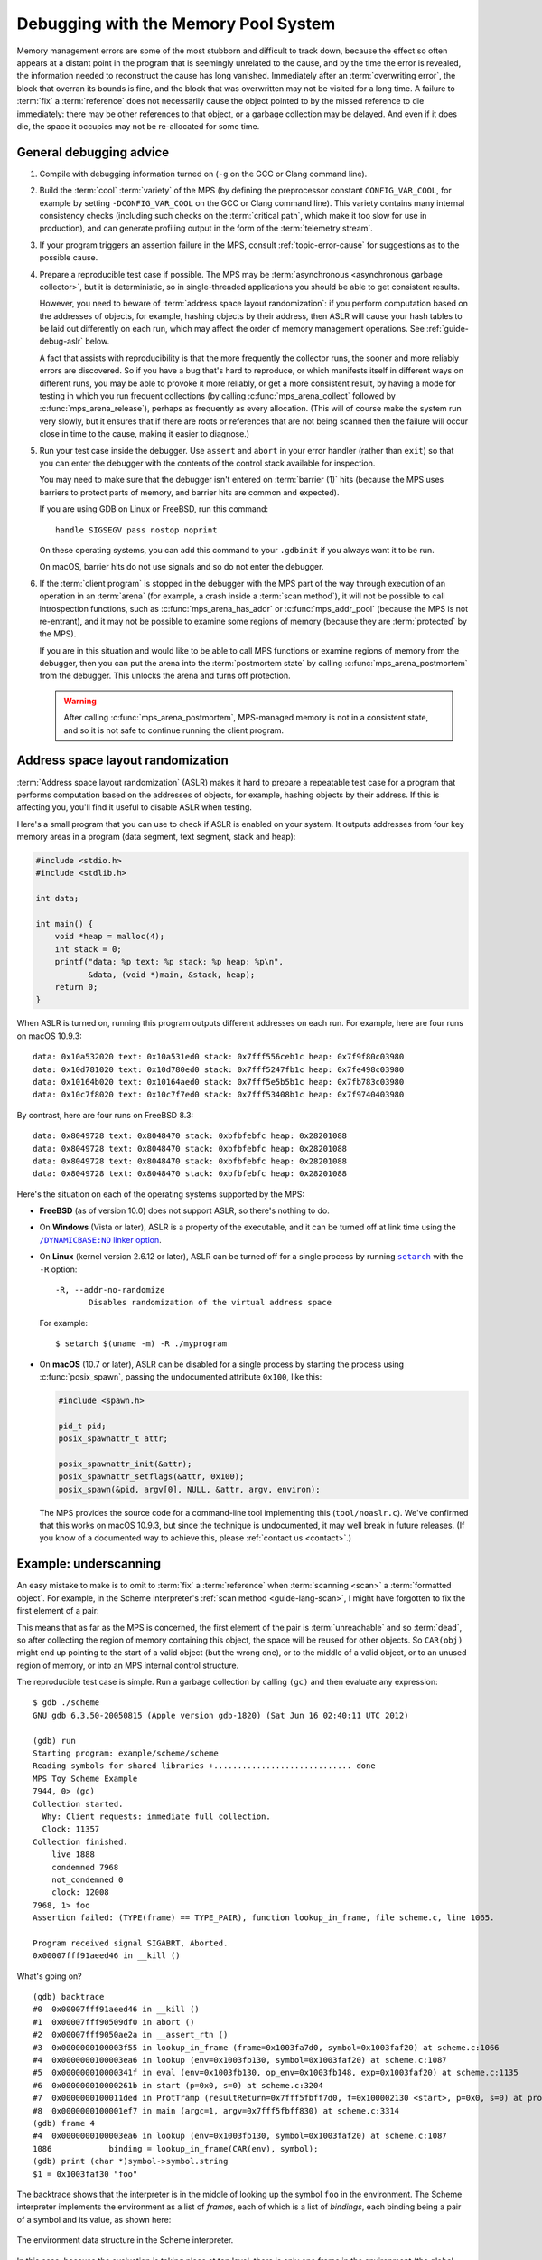 .. highlight:: none

.. index::
   single: debugging

.. _guide-debug:

Debugging with the Memory Pool System
=====================================

Memory management errors are some of the most stubborn and difficult
to track down, because the effect so often appears at a distant point
in the program that is seemingly unrelated to the cause, and by the
time the error is revealed, the information needed to reconstruct the
cause has long vanished. Immediately after an :term:`overwriting
error`, the block that overran its bounds is fine, and the block that
was overwritten may not be visited for a long time. A failure to
:term:`fix` a :term:`reference` does not necessarily cause the object
pointed to by the missed reference to die immediately: there may be
other references to that object, or a garbage collection may be
delayed. And even if it does die, the space it occupies may not be
re-allocated for some time.


.. _guide-debug-advice:

General debugging advice
------------------------

#. Compile with debugging information turned on (``-g`` on the GCC or
   Clang command line).

#. .. index::
      single: cool variety
      single: variety; cool

   Build the :term:`cool` :term:`variety` of the MPS (by defining the
   preprocessor constant ``CONFIG_VAR_COOL``, for example by setting
   ``-DCONFIG_VAR_COOL`` on the GCC or Clang command line). This
   variety contains many internal consistency checks (including such
   checks on the :term:`critical path`, which make it too slow for use
   in production), and can generate profiling output in the form of
   the :term:`telemetry stream`.

#. If your program triggers an assertion failure in the MPS, consult
   :ref:`topic-error-cause` for suggestions as to the possible cause.

#. Prepare a reproducible test case if possible. The MPS may be
   :term:`asynchronous <asynchronous garbage collector>`, but it is
   deterministic, so in single-threaded applications you should be
   able to get consistent results.

   However, you need to beware of :term:`address space layout
   randomization`: if you perform computation based on the addresses
   of objects, for example, hashing objects by their address, then
   ASLR will cause your hash tables to be laid out differently on each
   run, which may affect the order of memory management operations.
   See :ref:`guide-debug-aslr` below.

   A fact that assists with reproducibility is that the more
   frequently the collector runs, the sooner and more reliably errors
   are discovered. So if you have a bug that's hard to reproduce, or
   which manifests itself in different ways on different runs, you may
   be able to provoke it more reliably, or get a more consistent
   result, by having a mode for testing in which you run frequent
   collections (by calling :c:func:`mps_arena_collect` followed by
   :c:func:`mps_arena_release`), perhaps as frequently as every
   allocation. (This will of course make the system run very slowly,
   but it ensures that if there are roots or references that are not
   being scanned then the failure will occur close in time to the cause,
   making it easier to diagnose.)

#. .. index::
      single: debugger
      single: abort
      single: barrier; handling in debugger

   Run your test case inside the debugger. Use ``assert`` and
   ``abort`` in your error handler (rather than ``exit``) so that you
   can enter the debugger with the contents of the control stack
   available for inspection.

   You may need to make sure that the debugger isn't entered on
   :term:`barrier (1)` hits (because the MPS uses barriers to protect
   parts of memory, and barrier hits are common and expected).

   If you are using GDB on Linux or FreeBSD, run this command::

        handle SIGSEGV pass nostop noprint

   On these operating systems, you can add this command to your
   ``.gdbinit`` if you always want it to be run.

   On macOS, barrier hits do not use signals and so do not enter the
   debugger.

#. .. index::
       single: postmortem debugging
       single: postmortem state

   If the :term:`client program` is stopped in the debugger with the
   MPS part of the way through execution of an operation in an
   :term:`arena` (for example, a crash inside a :term:`scan method`),
   it will not be possible to call introspection functions, such as
   :c:func:`mps_arena_has_addr` or :c:func:`mps_addr_pool` (because
   the MPS is not re-entrant), and it may not be possible to examine
   some regions of memory (because they are :term:`protected` by the
   MPS).

   If you are in this situation and would like to be able to call MPS
   functions or examine regions of memory from the debugger, then you
   can put the arena into the :term:`postmortem state` by calling
   :c:func:`mps_arena_postmortem` from the debugger. This unlocks the
   arena and turns off protection.

   .. warning:: 

       After calling :c:func:`mps_arena_postmortem`, MPS-managed
       memory is not in a consistent state, and so it is not safe to
       continue running the client program.


.. index::
      single: ASLR
      single: address space layout randomization

.. _guide-debug-aslr:

Address space layout randomization
----------------------------------

:term:`Address space layout randomization` (ASLR) makes it hard to
prepare a repeatable test case for a program that performs computation
based on the addresses of objects, for example, hashing objects by
their address. If this is affecting you, you'll find it useful to
disable ASLR when testing.

Here's a small program that you can use to check if ASLR is enabled on
your system. It outputs addresses from four key memory areas in a
program (data segment, text segment, stack and heap):

.. code-block:: c

    #include <stdio.h>
    #include <stdlib.h>

    int data;

    int main() {
        void *heap = malloc(4);
        int stack = 0;
        printf("data: %p text: %p stack: %p heap: %p\n",
               &data, (void *)main, &stack, heap);
        return 0;
    }

When ASLR is turned on, running this program outputs different
addresses on each run. For example, here are four runs on macOS
10.9.3::

    data: 0x10a532020 text: 0x10a531ed0 stack: 0x7fff556ceb1c heap: 0x7f9f80c03980
    data: 0x10d781020 text: 0x10d780ed0 stack: 0x7fff5247fb1c heap: 0x7fe498c03980
    data: 0x10164b020 text: 0x10164aed0 stack: 0x7fff5e5b5b1c heap: 0x7fb783c03980
    data: 0x10c7f8020 text: 0x10c7f7ed0 stack: 0x7fff53408b1c heap: 0x7f9740403980

By contrast, here are four runs on FreeBSD 8.3::

    data: 0x8049728 text: 0x8048470 stack: 0xbfbfebfc heap: 0x28201088
    data: 0x8049728 text: 0x8048470 stack: 0xbfbfebfc heap: 0x28201088
    data: 0x8049728 text: 0x8048470 stack: 0xbfbfebfc heap: 0x28201088
    data: 0x8049728 text: 0x8048470 stack: 0xbfbfebfc heap: 0x28201088

Here's the situation on each of the operating systems supported by the MPS:

* **FreeBSD** (as of version 10.0) does not support ASLR, so there's
  nothing to do.

* On **Windows** (Vista or later), ASLR is a property of the
  executable, and it can be turned off at link time using the
  |DYNAMICBASE|_.

  .. |DYNAMICBASE| replace:: ``/DYNAMICBASE:NO`` linker option
  .. _DYNAMICBASE: http://msdn.microsoft.com/en-us/library/bb384887.aspx

* On **Linux** (kernel version 2.6.12 or later), ASLR can be turned
  off for a single process by running |setarch|_ with the ``-R``
  option::

      -R, --addr-no-randomize
             Disables randomization of the virtual address space

  .. |setarch| replace:: ``setarch``
  .. _setarch: http://man7.org/linux/man-pages/man8/setarch.8.html

  For example::

      $ setarch $(uname -m) -R ./myprogram

* On **macOS** (10.7 or later), ASLR can be disabled for a single
  process by starting the process using :c:func:`posix_spawn`, passing
  the undocumented attribute ``0x100``, like this:

  .. code-block:: c

      #include <spawn.h>

      pid_t pid;
      posix_spawnattr_t attr;

      posix_spawnattr_init(&attr);
      posix_spawnattr_setflags(&attr, 0x100);
      posix_spawn(&pid, argv[0], NULL, &attr, argv, environ);

  The MPS provides the source code for a command-line tool
  implementing this (``tool/noaslr.c``). We've confirmed that this
  works on macOS 10.9.3, but since the technique is undocumented, it
  may well break in future releases. (If you know of a documented way
  to achieve this, please :ref:`contact us <contact>`.)


.. index::
   single: underscanning
   single: bug; underscanning

.. _guide-debug-underscanning:

Example: underscanning
----------------------

An easy mistake to make is to omit to :term:`fix` a :term:`reference`
when :term:`scanning <scan>` a :term:`formatted object`. For example,
in the Scheme interpreter's :ref:`scan method <guide-lang-scan>`, I
might have forgotten to fix the first element of a pair:

.. code-block:: c
    :emphasize-lines: 2

    case TYPE_PAIR:
      /* oops, forgot: FIX(CAR(obj)); */
      FIX(CDR(obj));
      base = (char *)base + ALIGN_OBJ(sizeof(pair_s));
      break;

This means that as far as the MPS is concerned, the first element of
the pair is :term:`unreachable` and so :term:`dead`, so after
collecting the region of memory containing this object, the space will
be reused for other objects. So ``CAR(obj)`` might end up pointing to
the start of a valid object (but the wrong one), or to the middle of a
valid object, or to an unused region of memory, or into an MPS
internal control structure.

The reproducible test case is simple. Run a garbage collection by
calling ``(gc)`` and then evaluate any expression::

    $ gdb ./scheme
    GNU gdb 6.3.50-20050815 (Apple version gdb-1820) (Sat Jun 16 02:40:11 UTC 2012)

    (gdb) run
    Starting program: example/scheme/scheme 
    Reading symbols for shared libraries +............................. done
    MPS Toy Scheme Example
    7944, 0> (gc)
    Collection started.
      Why: Client requests: immediate full collection.
      Clock: 11357
    Collection finished.
        live 1888
        condemned 7968
        not_condemned 0
        clock: 12008
    7968, 1> foo
    Assertion failed: (TYPE(frame) == TYPE_PAIR), function lookup_in_frame, file scheme.c, line 1065.

    Program received signal SIGABRT, Aborted.
    0x00007fff91aeed46 in __kill ()

What's going on? ::

    (gdb) backtrace
    #0  0x00007fff91aeed46 in __kill ()
    #1  0x00007fff90509df0 in abort ()
    #2  0x00007fff9050ae2a in __assert_rtn ()
    #3  0x0000000100003f55 in lookup_in_frame (frame=0x1003fa7d0, symbol=0x1003faf20) at scheme.c:1066
    #4  0x0000000100003ea6 in lookup (env=0x1003fb130, symbol=0x1003faf20) at scheme.c:1087
    #5  0x000000010000341f in eval (env=0x1003fb130, op_env=0x1003fb148, exp=0x1003faf20) at scheme.c:1135
    #6  0x000000010000261b in start (p=0x0, s=0) at scheme.c:3204
    #7  0x0000000100011ded in ProtTramp (resultReturn=0x7fff5fbff7d0, f=0x100002130 <start>, p=0x0, s=0) at protix.c:132
    #8  0x0000000100001ef7 in main (argc=1, argv=0x7fff5fbff830) at scheme.c:3314
    (gdb) frame 4
    #4  0x0000000100003ea6 in lookup (env=0x1003fb130, symbol=0x1003faf20) at scheme.c:1087
    1086            binding = lookup_in_frame(CAR(env), symbol);
    (gdb) print (char *)symbol->symbol.string
    $1 = 0x1003faf30 "foo"

The backtrace shows that the interpreter is in the middle of looking
up the symbol ``foo`` in the environment. The Scheme interpreter
implements the environment as a list of *frames*, each of which is a
list of *bindings*, each binding being a pair of a symbol and its
value, as shown here:

.. figure:: ../diagrams/scheme-env.svg
    :align: center
    :alt: Diagram: The environment data structure in the Scheme interpreter.

    The environment data structure in the Scheme interpreter.

In this case, because the evaluation is taking place at top level,
there is only one frame in the environment (the global frame). And
it's this frame that's corrupt:

.. code-block:: none
    :emphasize-lines: 10

    (gdb) frame 3
    #3  0x0000000100003f55 in lookup_in_frame (frame=0x1003fa7d0, symbol=0x1003faf20) at scheme.c:1066
    1066            assert(TYPE(frame) == TYPE_PAIR);
    (gdb) list
    1061         */
    1062        
    1063        static obj_t lookup_in_frame(obj_t frame, obj_t symbol)
    1064        {
    1065          while(frame != obj_empty) {
    1066            assert(TYPE(frame) == TYPE_PAIR);
    1067            assert(TYPE(CAR(frame)) == TYPE_PAIR);
    1068            assert(TYPE(CAAR(frame)) == TYPE_SYMBOL);
    1069            if(CAAR(frame) == symbol)
    1070              return CAR(frame);
    (gdb) print frame->type.type
    $2 = 13

The number 13 is the value ``TYPE_PAD``. So instead of the expected
pair, ``frame`` points to a :term:`padding object`.

You might guess at this point that the frame had not been fixed, and
since you know that the frame is referenced by the ``car`` of the
first pair in the environment, that's the suspect reference. But in a
more complex situation this might not yet be clear. In such a
situation it can be useful to look at the sequence of events leading
up to the detection of the error. See :ref:`topic-telemetry`.


.. index::
   single: bug; allocating with wrong size

.. _guide-debug-size:

Example: allocating with wrong size
-----------------------------------

Here's another kind of mistake: an off-by-one error in ``make_string``
leading to the allocation of string objects with the wrong size:

.. code-block:: c
    :emphasize-lines: 5

    static obj_t make_string(size_t length, char *string)
    {
      obj_t obj;
      mps_addr_t addr;
      size_t size = ALIGN_OBJ(offsetof(string_s, string) + length/* oops, forgot: +1 */);
      do {
        mps_res_t res = mps_reserve(&addr, obj_ap, size);
        if (res != MPS_RES_OK) error("out of memory in make_string");
        obj = addr;
        obj->string.type = TYPE_STRING;
        obj->string.length = length;
        if (string) memcpy(obj->string.string, string, length+1);
        else memset(obj->string.string, 0, length+1);
      } while(!mps_commit(obj_ap, addr, size));
      total += size;
      return obj;
    }

Here's a test case that exercises this bug:

.. code-block:: scheme

    (define (church n f a) (if (eqv? n 0) a (church (- n 1) f (f a))))
    (church 1000 (lambda (s) (string-append s "x")) "")

And here's how it shows up in the debugger:

.. code-block:: none
    :emphasize-lines: 47

    $ gdb ./scheme
    GNU gdb 6.3.50-20050815 (Apple version gdb-1820) (Sat Jun 16 02:40:11 UTC 2012)
    [...]
    (gdb) run < test.scm
    Starting program: example/scheme/scheme < test.scm
    Reading symbols for shared libraries +............................. done
    MPS Toy Scheme Example
    [...]
    9960, 0> church
    Assertion failed: (0), function obj_skip, file scheme.c, line 2940.
    10816, 0> 
    Program received signal SIGABRT, Aborted.
    0x00007fff91aeed46 in __kill ()
    (gdb) backtrace
    #0  0x00007fff91aeed46 in __kill ()
    #1  0x00007fff90509df0 in abort ()
    #2  0x00007fff9050ae2a in __assert_rtn ()
    #3  0x00000001000014e3 in obj_skip (base=0x1003f9b88) at scheme.c:2940
    #4  0x0000000100068050 in amcScanNailedOnce (totalReturn=0x7fff5fbfef2c, moreReturn=0x7fff5fbfef28, ss=0x7fff5fbff0a0, pool=0x1003fe278, seg=0x1003fe928, amc=0x1003fe278) at poolamc.c:1485
    #5  0x0000000100067ca1 in amcScanNailed (totalReturn=0x7fff5fbff174, ss=0x7fff5fbff0a0, pool=0x1003fe278, seg=0x1003fe928, amc=0x1003fe278) at poolamc.c:1522
    #6  0x000000010006631f in AMCScan (totalReturn=0x7fff5fbff174, ss=0x7fff5fbff0a0, pool=0x1003fe278, seg=0x1003fe928) at poolamc.c:1595
    #7  0x000000010002686d in PoolScan (totalReturn=0x7fff5fbff174, ss=0x7fff5fbff0a0, pool=0x1003fe278, seg=0x1003fe928) at pool.c:405
    #8  0x0000000100074106 in traceScanSegRes (ts=1, rank=1, arena=0x10012a000, seg=0x1003fe928) at trace.c:1162
    #9  0x000000010002b399 in traceScanSeg (ts=1, rank=1, arena=0x10012a000, seg=0x1003fe928) at trace.c:1222
    #10 0x000000010002d020 in TraceQuantum (trace=0x10012a5a0) at trace.c:1833
    #11 0x000000010001f2d2 in TracePoll (globals=0x10012a000) at trace.c:1981
    #12 0x000000010000d75f in ArenaPoll (globals=0x10012a000) at global.c:684
    #13 0x000000010000ea40 in mps_ap_fill (p_o=0x7fff5fbff3e0, mps_ap=0x1003fe820, size=208) at mpsi.c:961
    #14 0x000000010000447d in make_string (length=190, string=0x0) at scheme.c:468
    #15 0x0000000100008ca2 in entry_string_append (env=0x1003cbe38, op_env=0x1003cbe50, operator=0x1003fad48, operands=0x1003f9af8) at scheme.c:2562
    #16 0x0000000100002fe4 in eval (env=0x1003cbe38, op_env=0x1003cbe50, exp=0x1003f9ae0) at scheme.c:1159
    #17 0x0000000100005ff5 in entry_interpret (env=0x1003cb958, op_env=0x1003cb970, operator=0x1003f99d8, operands=0x1003f9948) at scheme.c:1340
    #18 0x0000000100002fe4 in eval (env=0x1003cb958, op_env=0x1003cb970, exp=0x1003f9878) at scheme.c:1159
    #19 0x000000010000206b in start (p=0x0, s=0) at scheme.c:3213
    #20 0x000000010001287d in ProtTramp (resultReturn=0x7fff5fbff7a0, f=0x100001b80 <start>, p=0x0, s=0) at protix.c:132
    #21 0x0000000100001947 in main (argc=1, argv=0x7fff5fbff808) at scheme.c:3314
    (gdb) frame 3
    #3  0x00000001000014e3 in obj_skip (base=0x1003f9b88) at scheme.c:2940
    2940            assert(0);
    (gdb) list
    2935            break;
    2936          case TYPE_PAD1:
    2937            base = (char *)base + ALIGN_OBJ(sizeof(pad1_s));
    2938            break;
    2939          default:
    2940            assert(0);
    2941            fprintf(stderr, "Unexpected object on the heap\n");
    2942            abort();
    2943            return NULL;
    2944          }

The object being skipped is corrupt::

    (gdb) print obj->type.type
    $1 = 4168560

What happened to it? It's often helpful in these situations to have a
look at nearby memory. ::

    (gdb) x/20g obj
    0x1003f9b88:        0x00000001003f9b70      0x00000001003fb000
    0x1003f9b98:        0x0000000000000000      0x00000001003f9c90
    0x1003f9ba8:        0x00000001003fb130      0x0000000000000000
    0x1003f9bb8:        0x00000001003fb000      0x00000001003fb148
    0x1003f9bc8:        0x0000000000000000      0x00000001003f9730
    0x1003f9bd8:        0x00000001003f9a58      0x0000000000000000
    0x1003f9be8:        0x00000001003f9bc8      0x00000001003fb000
    0x1003f9bf8:        0x0000000000000000      0x00000001003fb0a0
    0x1003f9c08:        0x00000001003f9b40      0x0000000000000004
    0x1003f9c18:        0x000000010007b14a      0x0000000100005e30

You can see that this is a block containing mostly pairs (which have
tag 0 and consist of three words), though you can see an operator
(with tag 4) near the bottom. But what's that at the start of the
block, where ``obj``\'s tag should be? It looks like a pointer. So
what's in the memory just below ``obj``? Let's look at the previous
few words::

    (gdb) x/10g (mps_word_t*)obj-8
    0x1003f9b48:        0x00000001003f9ae0      0x00000001003fb000
    0x1003f9b58:        0x0000000000000000      0x00000001003f9a80
    0x1003f9b68:        0x00000001003f9b80      0x0000000000000005
    0x1003f9b78:        0x0000000000000000      0x0000000000000000
    0x1003f9b88:        0x00000001003f9b70      0x00000001003fb000

Yes: there's a pair (with tag 0) at ``0x1003f9b80``. So it looks as
though the previous object was allocated with one size, but skipped
with a different size. The previous object being the string (with tag
5) at ``0x1003f9b70`` which has length 0 and so is three words long as
far as ``obj_skip`` is concerned::

    (gdb) print obj_skip(0x1003f9b70)
    $2 = (mps_addr_t) 0x1003f9b88

but the next object (the pair) was clearly allocated at
``0x1003f9b80`` (overwriting the last word of the string), so the
string must have been allocated with a size of only two words. This
should be enough evidence to track down the cause.


What next?
----------

If you tracked down all your bugs, then the next step is the chapter
:ref:`guide-perf`.

But if you're still struggling, please :ref:`contact us <contact>` and
see if we can help.
